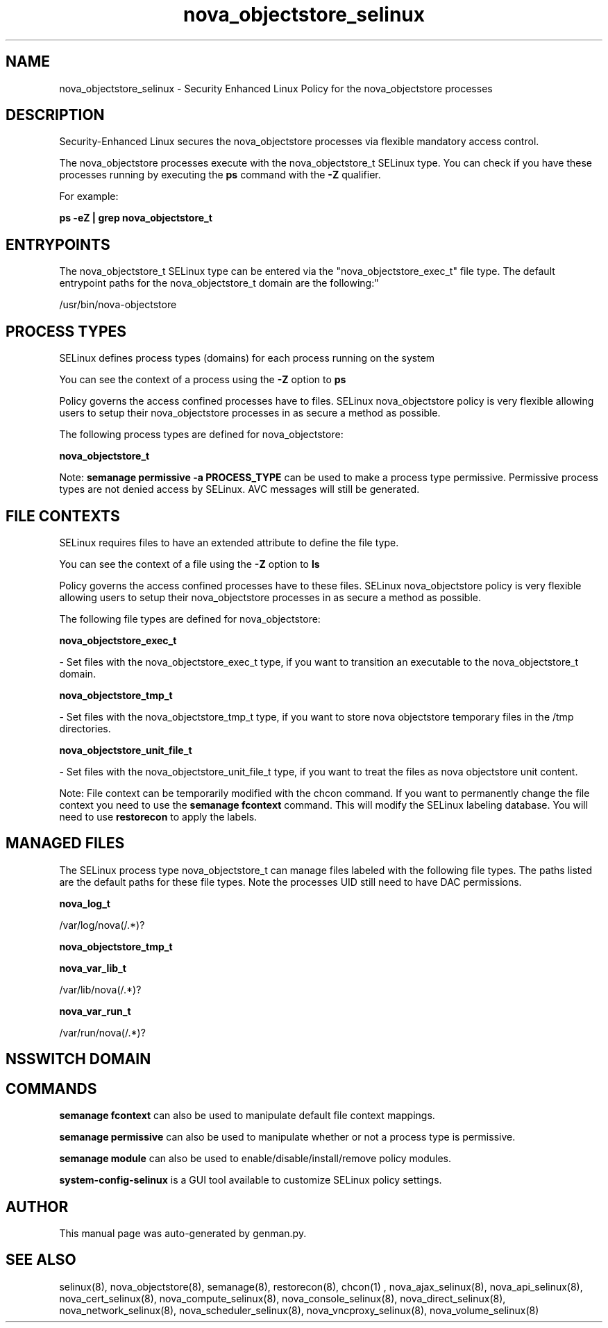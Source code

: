 .TH  "nova_objectstore_selinux"  "8"  "nova_objectstore" "dwalsh@redhat.com" "nova_objectstore SELinux Policy documentation"
.SH "NAME"
nova_objectstore_selinux \- Security Enhanced Linux Policy for the nova_objectstore processes
.SH "DESCRIPTION"

Security-Enhanced Linux secures the nova_objectstore processes via flexible mandatory access control.

The nova_objectstore processes execute with the nova_objectstore_t SELinux type. You can check if you have these processes running by executing the \fBps\fP command with the \fB\-Z\fP qualifier. 

For example:

.B ps -eZ | grep nova_objectstore_t


.SH "ENTRYPOINTS"

The nova_objectstore_t SELinux type can be entered via the "nova_objectstore_exec_t" file type.  The default entrypoint paths for the nova_objectstore_t domain are the following:"

/usr/bin/nova-objectstore
.SH PROCESS TYPES
SELinux defines process types (domains) for each process running on the system
.PP
You can see the context of a process using the \fB\-Z\fP option to \fBps\bP
.PP
Policy governs the access confined processes have to files. 
SELinux nova_objectstore policy is very flexible allowing users to setup their nova_objectstore processes in as secure a method as possible.
.PP 
The following process types are defined for nova_objectstore:

.EX
.B nova_objectstore_t 
.EE
.PP
Note: 
.B semanage permissive -a PROCESS_TYPE 
can be used to make a process type permissive. Permissive process types are not denied access by SELinux. AVC messages will still be generated.

.SH FILE CONTEXTS
SELinux requires files to have an extended attribute to define the file type. 
.PP
You can see the context of a file using the \fB\-Z\fP option to \fBls\bP
.PP
Policy governs the access confined processes have to these files. 
SELinux nova_objectstore policy is very flexible allowing users to setup their nova_objectstore processes in as secure a method as possible.
.PP 
The following file types are defined for nova_objectstore:


.EX
.PP
.B nova_objectstore_exec_t 
.EE

- Set files with the nova_objectstore_exec_t type, if you want to transition an executable to the nova_objectstore_t domain.


.EX
.PP
.B nova_objectstore_tmp_t 
.EE

- Set files with the nova_objectstore_tmp_t type, if you want to store nova objectstore temporary files in the /tmp directories.


.EX
.PP
.B nova_objectstore_unit_file_t 
.EE

- Set files with the nova_objectstore_unit_file_t type, if you want to treat the files as nova objectstore unit content.


.PP
Note: File context can be temporarily modified with the chcon command.  If you want to permanently change the file context you need to use the 
.B semanage fcontext 
command.  This will modify the SELinux labeling database.  You will need to use
.B restorecon
to apply the labels.

.SH "MANAGED FILES"

The SELinux process type nova_objectstore_t can manage files labeled with the following file types.  The paths listed are the default paths for these file types.  Note the processes UID still need to have DAC permissions.

.br
.B nova_log_t

	/var/log/nova(/.*)?
.br

.br
.B nova_objectstore_tmp_t


.br
.B nova_var_lib_t

	/var/lib/nova(/.*)?
.br

.br
.B nova_var_run_t

	/var/run/nova(/.*)?
.br

.SH NSSWITCH DOMAIN

.SH "COMMANDS"
.B semanage fcontext
can also be used to manipulate default file context mappings.
.PP
.B semanage permissive
can also be used to manipulate whether or not a process type is permissive.
.PP
.B semanage module
can also be used to enable/disable/install/remove policy modules.

.PP
.B system-config-selinux 
is a GUI tool available to customize SELinux policy settings.

.SH AUTHOR	
This manual page was auto-generated by genman.py.

.SH "SEE ALSO"
selinux(8), nova_objectstore(8), semanage(8), restorecon(8), chcon(1)
, nova_ajax_selinux(8), nova_api_selinux(8), nova_cert_selinux(8), nova_compute_selinux(8), nova_console_selinux(8), nova_direct_selinux(8), nova_network_selinux(8), nova_scheduler_selinux(8), nova_vncproxy_selinux(8), nova_volume_selinux(8)